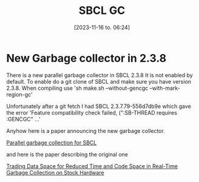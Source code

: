 #+title:      SBCL GC
#+date:       [2023-11-16 to. 06:24]
#+filetags:   :april:
#+identifier: 20230809T065131
#+OPTIONS: author:nil

#+hugo_base_dir: ~/Dokumenter/April
#+hugo_selection: posts
#+hugo_front_matter_format: yaml

* New Garbage collector in 2.3.8

There is a new parallel garbage collector in SBCL 2.3.8 It is not enabled by default. To
enable do a git clone of SBCL and make sure you have version 2.3.8. When compiling use
'sh make.sh --without-gencgc --with-mark-region-gc'

Unfortunately after a git fetch I had SBCL 2.3.7.79-556d7db9e which gave the error
'Feature compatibility check failed, (":SB-THREAD requires :GENCGC" ...'

Anyhow here is a paper announcing the new garbage collector.

[[file:///home/john/Nedlastinger/swcl-gc.pdf][Parallel garbage collection for SBCL]]

and here is the paper describing the original one

[[https://dl.acm.org/doi/pdf/10.1145/800055.802042][Trading Data Space for Reduced Time and Code Space in Real-Time Garbage Collection on Stock Hardware]]


# Local Variables:
# eval: (set-fill-column 90)
# eval: (auto-fill-mode t)
# eval: (org-hugo-auto-export-mode t)
# End:

#  LocalWords:  SPIR Vulkan GPUs Juuso SBCL GC gencgc gc
